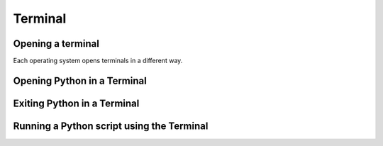 Terminal
===================================


Opening a terminal
^^^^^^^^^^^^^^^^^^

Each operating system opens terminals in a different way. 

.. tab-set::

   .. tab-item:: {{ win_powershell }}
      :sync: powershell

      Search for ``powershell`` in the Windows taskbar search or 
      press :kbd:`Win-R` buttons (simultaneously), then type
      ``powershell`` in the small run window appearing, press :kbd:`Enter`.

      This should open a **Terminal** looking *something* like this:

      .. image:: ../../os/gifs/PS/terminal.gif
         :width: 100%
         :align: center


   .. tab-item:: {{ win_batch }}
      :sync: batch

      Search for ``cmd`` in the Windows taskbar search
      or press :kbd:`Win-R` buttons (simultaneously), then type
      ``cmd`` in the small run window appearing, press :kbd:`Enter`.
     
      This should open a **Terminal** looking *something* like this:

      .. image:: ../../os/gifs/CMD/terminal.gif
         :width: 100%
         :align: center


   .. tab-item:: {{ mac_bash }}
      :sync: bash

      Open the Launchpad icon in the Dock, or press :kbd:`Command-Space`; type ``Terminal`` and click on it.

      See more detailed explanation `here <https://support.apple.com/en-gb/guide/terminal/apd5265185d-f365-44cb-8b09-71a064a42125/mac>`__.
      
      This should open a **Terminal** looking *something* like this:

      .. image:: ../../os/gifs/Unix/terminal.gif
         :width: 100%
         :align: center



Opening Python in a Terminal
^^^^^^^^^^^^^^^^^^^^^^^^^^^^

.. tab-set::

   .. tab-item:: {{ win_powershell }} 
      :sync: powershell
      
      To launch Python using the Terminal, you can use ``python``. 

      This should look *something* like this in your **Terminal**:
      
      .. image:: ../../os/gifs/PS/openPython.gif
         :width: 100%
         :align: center


   .. tab-item:: {{ win_batch }}
      :sync: batch
      
      To launch Python using the Terminal, you can use ``python``.

      This should look *something* like this in your **Terminal**:
      
      .. image:: ../../os/gifs/CMD/openPython.gif
         :width: 100%
         :align: center
    

   .. tab-item:: {{ mac_bash }}
      :sync: bash
      
      To launch Python using the Terminal, you can use ``python3``.

      This should look *something* like this in your **Terminal**:
      
      .. image:: ../../os/gifs/Unix/openPython.gif
         :width: 100%
         :align: center


Exiting Python in a Terminal
^^^^^^^^^^^^^^^^^^^^^^^^^^^^^

.. tab-set::

   .. tab-item::  {{ win_powershell }} 
      :sync: powershell

      To exit Python in your Terminal you can use ``exit()``
      
      This should look *something* like this in your **Terminal**:
      
      .. image:: ../../os/gifs/PS/exitPython.gif
         :width: 100%
         :align: center

   .. tab-item:: {{ win_batch }}
      :sync: batch

      To exit Python in your Terminal you can use ``exit()``

      This should look *something* like this in your **Terminal**:

      .. image:: ../../os/gifs/CMD/exitPython.gif
         :width: 100%
         :align: center



   .. tab-item:: {{ mac_bash }}
      :sync: MacOs

      To check which Python version you have you can use ``python3 --version``

      **Note that this might change depending 
      whether you have more than one Python version installed**

      To exit Python in your Terminal you can use ``exit()``

      This should look *something* like this in your **Terminal**:

      .. image:: ../../os/gifs/Unix/exitPython.gif
         :width: 100%
         :align: center



Running a Python script using the Terminal
^^^^^^^^^^^^^^^^^^^^^^^^^^^^^^^^^^^^^^^^^^^

.. tab-set::

   .. tab-item:: {{ win_powershell }} 
      :sync: powershell
      
      To run a Python script using the terminal, you can use ``python`` + ``space`` + ``absolute path of your script``. 

      For example, if you wanted to run a script that has the absolute path ``C:\Users\python\test\helloWorld.py`` containing only the line ``print("Hello World")``, this should look *something* like this in your **Terminal**:
      
      .. image:: ../../os/gifs/PS/runPython.gif
         :width: 100%
         :align: center


   .. tab-item:: {{ win_batch }}
      :sync: batch
      
      To run a Python script using the terminal, you can use ``python`` + ``space`` + ``absolute path of your script``. . 

      For example, if you wanted to run a script that has the absolute path ``C:\Users\python\test\helloWorld.py`` containing only the line ``print("Hello World")``, this should look *something* like this in your **Terminal**:
      
      .. image:: ../../os/gifs/CMD/runPython.gif
         :width: 100%
         :align: center
    

   .. tab-item:: {{ mac_bash }}
      :sync: MacOs/Unix
      
      To run a Python script using the terminal, you can use ``python`` + ``space`` + ``absolute path of your script``.

      For example, if you wanted to run a script that has the absolute path ``/Users/yourname/Desktop/helloWorld.py`` containing only the line ``print("Hello World")``, this should look *something* like this in your **Terminal**:
      
      .. image:: ../../os/gifs/Unix/runPython.gif
         :width: 100%
         :align: center

